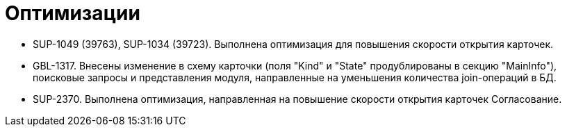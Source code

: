 = Оптимизации

* SUP-1049 (39763), SUP-1034 (39723). Выполнена оптимизация для повышения скорости открытия карточек.
* GBL-1317. Внесены изменение в схему карточки (поля "Kind" и "State" продублированы в секцию "MainInfo"), поисковые запросы и представления модуля, направленные на уменьшения количества join-операций в БД.
* SUP-2370. Выполнена оптимизация, направленная на повышение скорости открытия карточек Согласование.
